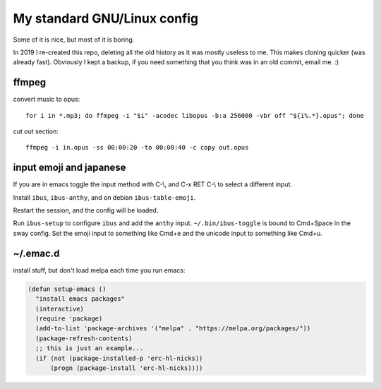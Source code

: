 My standard GNU/Linux config
============================

Some of it is nice, but most of it is boring.

In 2019 I re-created this repo, deleting all the old history as it was mostly
useless to me. This makes cloning quicker (was already fast).  Obviously I kept
a backup, if you need something that you think was in an old commit, email
me. :)

ffmpeg
------

convert music to opus:

::

    for i in *.mp3; do ffmpeg -i "$i" -acodec libopus -b:a 256000 -vbr off "${i%.*}.opus"; done

cut out section:

::

    ffmpeg -i in.opus -ss 00:00:20 -to 00:00:40 -c copy out.opus

input emoji and japanese
------------------------

If you are in emacs toggle the input method with C-\\, and C-x RET C-\\ to
select a different input.

Install ``ibus``, ``ibus-anthy``, and on debian ``ibus-table-emoji``.

Restart the session, and the config will be loaded.

Run ``ibus-setup`` to configure ``ibus`` and add the ``anthy`` input.
``~/.bin/ibus-toggle`` is bound to Cmd+Space in the sway config. Set the emoji
input to something like Cmd+e and the unicode input to something like Cmd+u.

~/.emac.d
---------

install stuff, but don't load melpa each time you run emacs:

.. code:: elisp

      (defun setup-emacs ()
        "install emacs packages"
        (interactive)
        (require 'package)
        (add-to-list 'package-archives '("melpa" . "https://melpa.org/packages/"))
        (package-refresh-contents)
        ;; this is just an example...
        (if (not (package-installed-p 'erc-hl-nicks))
            (progn (package-install 'erc-hl-nicks))))
